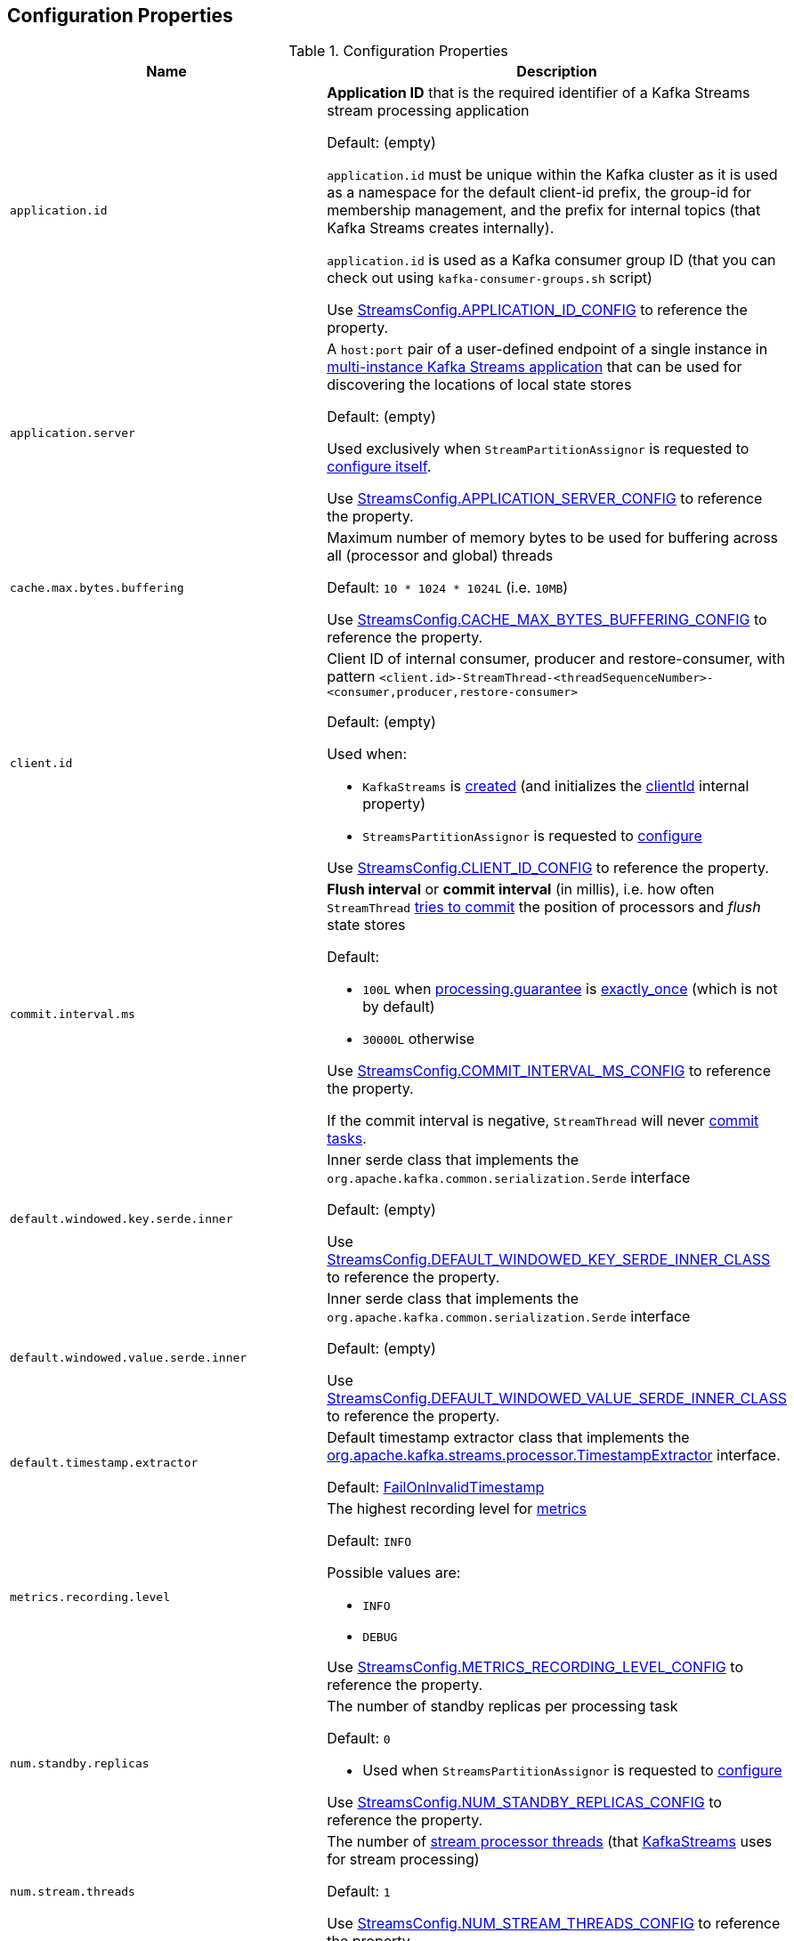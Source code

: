 == Configuration Properties

.Configuration Properties
[cols="1m,1",options="header",width="100%"]
|===
| Name
| Description

| application.id
a| [[application.id]] *Application ID* that is the required identifier of a Kafka Streams stream processing application

Default: (empty)

`application.id` must be unique within the Kafka cluster as it is used as a namespace for the default client-id prefix, the group-id for membership management, and the prefix for internal topics (that Kafka Streams creates internally).

`application.id` is used as a Kafka consumer group ID (that you can check out using `kafka-consumer-groups.sh` script)

Use <<kafka-streams-StreamsConfig.adoc#APPLICATION_ID_CONFIG, StreamsConfig.APPLICATION_ID_CONFIG>> to reference the property.

| application.server
| [[application.server]] A `host:port` pair of a user-defined endpoint of a single instance in <<kafka-streams-multi-instance-kafka-streams-application.adoc#, multi-instance Kafka Streams application>> that can be used for discovering the locations of local state stores

Default: (empty)

Used exclusively when `StreamPartitionAssignor` is requested to <<kafka-streams-internals-StreamsPartitionAssignor.adoc#configure, configure itself>>.

Use <<kafka-streams-StreamsConfig.adoc#APPLICATION_SERVER_CONFIG, StreamsConfig.APPLICATION_SERVER_CONFIG>> to reference the property.

| cache.max.bytes.buffering
| [[cache.max.bytes.buffering]] Maximum number of memory bytes to be used for buffering across all (processor and global) threads

Default: `10 * 1024 * 1024L` (i.e. `10MB`)

Use <<kafka-streams-StreamsConfig.adoc#CACHE_MAX_BYTES_BUFFERING_CONFIG, StreamsConfig.CACHE_MAX_BYTES_BUFFERING_CONFIG>> to reference the property.

| client.id
a| [[client.id]] Client ID of internal consumer, producer and restore-consumer, with pattern `<client.id>-StreamThread-<threadSequenceNumber>-<consumer,producer,restore-consumer>`

Default: (empty)

Used when:

* `KafkaStreams` is <<kafka-streams-KafkaStreams.adoc#, created>> (and initializes the <<kafka-streams-KafkaStreams.adoc#clientId, clientId>> internal property)

* `StreamsPartitionAssignor` is requested to <<kafka-streams-internals-StreamsPartitionAssignor.adoc#configure, configure>>

Use <<kafka-streams-StreamsConfig.adoc#CLIENT_ID_CONFIG, StreamsConfig.CLIENT_ID_CONFIG>> to reference the property.

| commit.interval.ms
a| [[commit.interval.ms]] *Flush interval* or *commit interval* (in millis), i.e. how often `StreamThread` <<kafka-streams-StreamThread.adoc#maybeCommit, tries to commit>> the position of processors and _flush_ state stores

Default:

* `100L` when <<processing.guarantee, processing.guarantee>> is <<exactly_once, exactly_once>> (which is not by default)
* `30000L` otherwise

Use <<kafka-streams-StreamsConfig.adoc#COMMIT_INTERVAL_MS_CONFIG, StreamsConfig.COMMIT_INTERVAL_MS_CONFIG>> to reference the property.

If the commit interval is negative, `StreamThread` will never <<kafka-streams-StreamThread.adoc#maybeCommit, commit tasks>>.

| default.windowed.key.serde.inner
a| [[default.windowed.key.serde.inner]] Inner serde class that implements the `org.apache.kafka.common.serialization.Serde` interface

Default: (empty)

Use <<kafka-streams-StreamsConfig.adoc#DEFAULT_WINDOWED_KEY_SERDE_INNER_CLASS, StreamsConfig.DEFAULT_WINDOWED_KEY_SERDE_INNER_CLASS>> to reference the property.

| default.windowed.value.serde.inner
a| [[default.windowed.value.serde.inner]] Inner serde class that implements the `org.apache.kafka.common.serialization.Serde` interface

Default: (empty)

Use <<kafka-streams-StreamsConfig.adoc#DEFAULT_WINDOWED_VALUE_SERDE_INNER_CLASS, StreamsConfig.DEFAULT_WINDOWED_VALUE_SERDE_INNER_CLASS>> to reference the property.

| default.timestamp.extractor
a| [[default.timestamp.extractor]] Default timestamp extractor class that implements the <<kafka-streams-TimestampExtractor.adoc#, org.apache.kafka.streams.processor.TimestampExtractor>> interface.

Default: <<kafka-streams-FailOnInvalidTimestamp.adoc#, FailOnInvalidTimestamp>>

| metrics.recording.level
a| [[metrics.recording.level]] The highest recording level for <<kafka-streams-StreamsMetrics.adoc#, metrics>>

Default: `INFO`

Possible values are:

* [[metrics.recording.level-INFO]] `INFO`
* [[metrics.recording.level-DEBUG]] `DEBUG`

Use <<kafka-streams-StreamsConfig.adoc#METRICS_RECORDING_LEVEL_CONFIG, StreamsConfig.METRICS_RECORDING_LEVEL_CONFIG>> to reference the property.

| num.standby.replicas
a| [[num.standby.replicas]] The number of standby replicas per processing task

Default: `0`

* Used when `StreamsPartitionAssignor` is requested to <<kafka-streams-internals-StreamsPartitionAssignor.adoc#configure, configure>>

Use <<kafka-streams-StreamsConfig.adoc#NUM_STANDBY_REPLICAS_CONFIG, StreamsConfig.NUM_STANDBY_REPLICAS_CONFIG>> to reference the property.

| num.stream.threads
a| [[num.stream.threads]] The number of <<kafka-streams-StreamThread.adoc#, stream processor threads>> (that <<kafka-streams-KafkaStreams.adoc#threads, KafkaStreams>> uses for stream processing)

Default: `1`

Use <<kafka-streams-StreamsConfig.adoc#NUM_STREAM_THREADS_CONFIG, StreamsConfig.NUM_STREAM_THREADS_CONFIG>> to reference the property.

| partition.grouper
a| [[partition.grouper]]

| poll.ms
a| [[poll.ms]] *Polling interval* (in milliseconds), i.e. the time spent waiting in `Consumer.poll` (unless data is available in the buffer). If `0`, returns immediately with any records that are available currently in the buffer, else returns empty. Must not be negative.

Default: `100`

* Used when `GlobalStreamThread` is requested to link:kafka-streams-internals-GlobalStreamThread.adoc#initialize[initialize] (which is right after `KafkaStreams` has been link:kafka-streams-KafkaStreams.adoc#start[started]) and creates a link:kafka-streams-StateConsumer.adoc#pollMs[StateConsumer]

* Used when `StreamThread` is link:kafka-streams-StreamThread.adoc#pollTimeMs[created]

Use <<kafka-streams-StreamsConfig.adoc#POLL_MS_CONFIG, StreamsConfig.POLL_MS_CONFIG>> to reference the property.

| processing.guarantee
a| [[processing.guarantee]] *Processing guarantee* (aka _Exactly-Once Support_ or _EOS support_)

Default: `at_least_once`

Possible values are:

* [[at_least_once]] *at_least_once*
* [[exactly_once]] *exactly_once*

[NOTE]
====
<<exactly_once, exactly-once>> processing guarantee requires a Kafka cluster with at least three brokers (which is the recommended setting for production).

For development you can change this by adjusting broker setting `transaction.state.log.replication.factor`.
====

Use <<kafka-streams-StreamsConfig.adoc#PROCESSING_GUARANTEE_CONFIG, StreamsConfig.PROCESSING_GUARANTEE_CONFIG>> to reference the property.

| replication.factor
a| [[replication.factor]] The replication factor for changelog topics and repartition topics created by a stream processing application

Default: `1`

Use <<kafka-streams-StreamsConfig.adoc#REPLICATION_FACTOR_CONFIG, StreamsConfig.REPLICATION_FACTOR_CONFIG>> to reference the property.

| state.cleanup.delay.ms
a| [[state.cleanup.delay.ms]] The amount of time (in milliseconds) to wait before deleting state when a partition has migrated. Only state directories that have not been modified for at least `state.cleanup.delay.ms` will be removed.

Default: `10 * 60 * 1000` (i.e. `10 mins`)

Used exclusively when `KafkaStreams` is <<kafka-streams-KafkaStreams.adoc#stateDirCleaner, created>>

Use <<kafka-streams-StreamsConfig.adoc#STATE_CLEANUP_DELAY_MS_CONFIG, StreamsConfig.STATE_CLEANUP_DELAY_MS_CONFIG>> to reference the property.

| state.dir
a| [[state.dir]] Path to the base directory for a state storage

Default: `/tmp/kafka-streams`

Used when `StateDirectory` is link:kafka-streams-internals-StateDirectory.adoc#creating-instance[created]

Use <<kafka-streams-StreamsConfig.adoc#STATE_DIR_CONFIG, StreamsConfig.STATE_DIR_CONFIG>> to reference the property.

| windowstore.changelog.additional.retention.ms
a| [[windowstore.changelog.additional.retention.ms]] Added to a Window `maintainMs` to ensure data is not deleted from the log prematurely. Allows for clock drift.

Default: `24 * 60 * 60 * 1000L` (i.e. `1 day`)

|===
